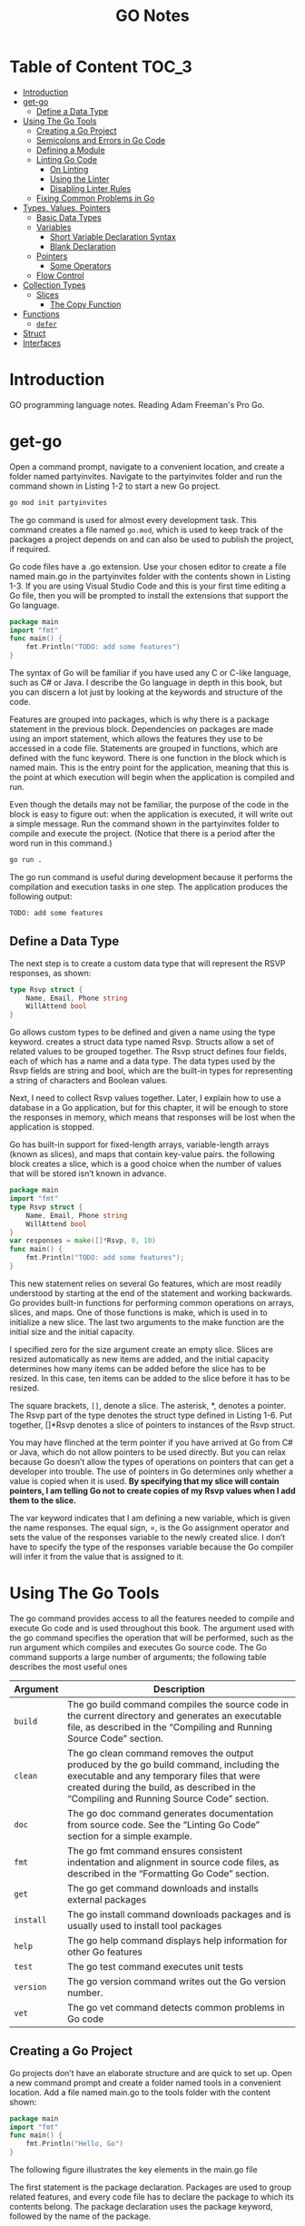 #+title: GO Notes

* Table of Content :TOC_3:
- [[#introduction][Introduction]]
- [[#get-go][get-go]]
  - [[#define-a-data-type][Define a Data Type]]
- [[#using-the-go-tools][Using The Go Tools]]
  - [[#creating-a-go-project][Creating a Go Project]]
  - [[#semicolons-and-errors-in-go-code][Semicolons and Errors in Go Code]]
  - [[#defining-a-module][Defining a Module]]
  - [[#linting-go-code][Linting Go Code]]
    - [[#on-linting][On Linting]]
    - [[#using-the-linter][Using the Linter]]
    - [[#disabling-linter-rules][Disabling Linter Rules]]
  - [[#fixing-common-problems-in-go][Fixing Common Problems in Go]]
- [[#types-values-pointers][Types, Values, Pointers]]
  - [[#basic-data-types][Basic Data Types]]
  - [[#variables][Variables]]
    - [[#short-variable-declaration-syntax][Short Variable Declaration Syntax]]
    - [[#blank-declaration][Blank Declaration]]
  - [[#pointers][Pointers]]
    - [[#some-operators][Some Operators]]
  - [[#flow-control][Flow Control]]
- [[#collection-types][Collection Types]]
  - [[#slices][Slices]]
    - [[#the-copy-function][The Copy Function]]
- [[#functions][Functions]]
  - [[#defer][~defer~]]
- [[#struct][Struct]]
- [[#interfaces][Interfaces]]

* Introduction

GO programming language notes. Reading Adam Freeman's Pro Go.

* get-go

Open a command prompt, navigate to a convenient location, and create a folder named
partyinvites.  Navigate to the partyinvites folder and run the command shown in Listing 1-2
to start a new Go project.

#+begin_src txt
go mod init partyinvites
#+end_src

The go command is used for almost every development task. This command creates a file named
~go.mod~, which is used to keep track of the packages a project depends on and can also be
used to publish the project, if required.

Go code files have a .go extension. Use your chosen editor to create a file named main.go in
the partyinvites folder with the contents shown in Listing 1-3. If you are using Visual
Studio Code and this is your first time editing a Go file, then you will be prompted to
install the extensions that support the Go language.

#+begin_src go
package main
import "fmt"
func main() {
    fmt.Println("TODO: add some features")
}
#+end_src

#+RESULTS:
: TODO: add some features

The syntax of Go will be familiar if you have used any C or C-like language, such as C# or
Java. I describe the Go language in depth in this book, but you can discern a lot just by
looking at the keywords and structure of the code.


Features are grouped into packages, which is why there is a package statement in the
previous block.  Dependencies on packages are made using an import statement, which
allows the features they use to be accessed in a code file. Statements are grouped in
functions, which are defined with the func keyword. There is one function in the block
which is named main.  This is the entry point for the application, meaning that this is the
point at which execution will begin when the application is compiled and run.


Even though the details may not be familiar, the purpose of the code in the block is easy
to figure out: when the application is executed, it will write out a simple message. Run the
command shown in the partyinvites folder to compile and execute the project.
(Notice that there is a period after the word run in this command.)

#+begin_src txt
go run .
#+end_src

The go run command is useful during development because it performs the compilation and execution
tasks in one step. The application produces the following output:

#+begin_src txt
TODO: add some features
#+end_src

** Define a Data Type

The next step is to create a custom data type that will represent the RSVP responses, as
shown:


#+begin_src go
type Rsvp struct {
    Name, Email, Phone string
    WillAttend bool
}
#+end_src

Go allows custom types to be defined and given a name using the type keyword.
creates a struct data type named Rsvp. Structs allow a set of related values to be grouped
together. The Rsvp struct defines four fields, each of which has a name and a data type. The
data types used by the Rsvp fields are string and bool, which are the built-in types for
representing a string of characters and Boolean values.

Next, I need to collect Rsvp values together. Later, I explain how to use a
database in a Go application, but for this chapter, it will be enough to store the responses
in memory, which means that responses will be lost when the application is stopped.

Go has built-in support for fixed-length arrays, variable-length arrays (known as slices),
and maps that contain key-value pairs. the following block creates a slice, which is a good choice
when the number of values that will be stored isn’t known in advance.

#+begin_src go
package main
import "fmt"
type Rsvp struct {
    Name, Email, Phone string
    WillAttend bool
}
var responses = make([]*Rsvp, 0, 10)
func main() {
    fmt.Println("TODO: add some features");
}
#+end_src

#+RESULTS:
: TODO: add some features


This new statement relies on several Go features, which are most readily understood by
starting at the end of the statement and working backwards.  Go provides built-in functions
for performing common operations on arrays, slices, and maps. One of those functions is
make, which is used in to initialize a new slice. The last two arguments to the
make function are the initial size and the initial capacity.


I specified zero for the size argument create an empty slice. Slices are resized
automatically as new items are added, and the initial capacity determines how many items can
be added before the slice has to be resized. In this case, ten items can be added to the
slice before it has to be resized.

The square brackets, ~[]~, denote a slice. The asterisk, *, denotes a pointer. The Rsvp part
of the type denotes the struct type defined in Listing 1-6. Put together, []*Rsvp denotes a
slice of pointers to instances of the Rsvp struct.


You may have flinched at the term pointer if you have arrived at Go from C# or Java, which
do not allow pointers to be used directly. But you can relax because Go doesn’t allow the
types of operations on pointers that can get a developer into trouble.
The use of pointers in Go determines only whether a value is copied when it is
used. *By specifying that my slice will contain pointers, I am telling Go not to create
copies of my Rsvp values when I add them to the slice.*



The var keyword indicates that I am defining a new variable, which is given the name
responses. The equal sign, =, is the Go assignment operator and sets the value of the
responses variable to the newly created slice. I don’t have to specify the type of the
responses variable because the Go compiler will infer it from the value that is assigned to
it.

* Using The Go Tools

The go command provides access to all the features needed to compile and execute Go code and
is used throughout this book. The argument used with the go command specifies the operation
that will be performed, such as the run argument  which compiles and executes Go source
code. The Go command supports a large number of arguments; the following table describes the
most useful ones


| Argument  | Description                                                                                                                                                                                                                     |
|-----------+---------------------------------------------------------------------------------------------------------------------------------------------------------------------------------------------------------------------------------|
| ~build~   | The go build command compiles the source code in the current directory and generates an executable file, as described in the “Compiling and Running Source Code” section.                                                       |
| ~clean~   | The go clean command removes the output produced by the go build command, including the executable and any temporary files that were created during the build, as described in the “Compiling and Running Source Code” section. |
| ~doc~     | The go doc command generates documentation from source code. See the “Linting Go Code” section for a simple example.                                                                                                            |
| ~fmt~     | The go fmt command ensures consistent indentation and alignment in source code files, as described in the “Formatting Go Code” section.                                                                                         |
| ~get~     | The go get command downloads and installs external packages                                                                                                                                                                     |
| ~install~ | The go install command downloads packages and is usually used to install tool packages                                                                                                                                          |
| ~help~    | The go help command displays help information for other Go features                                                                                                                                                             |
| ~test~    | The go test command executes unit tests                                                                                                                                                                                         |
| ~version~ | The go version command writes out the Go version number.                                                                                                                                                                        |
| ~vet~     | The go vet command detects common problems in Go code                                                                                                                                                                           |
|-----------+---------------------------------------------------------------------------------------------------------------------------------------------------------------------------------------------------------------------------------|

** Creating a Go Project

Go projects don’t have an elaborate structure and are quick to set up. Open a new command
prompt and create a folder named tools in a convenient location. Add a file named main.go to
the tools folder with the content shown:

#+begin_src go
package main
import "fmt"
func main() {
    fmt.Println("Hello, Go")
}
#+end_src

#+RESULTS:
: Hello, Go

The following figure illustrates the key elements in the main.go file

[[file:Using_The_Go_Tools/2022-06-17_14-21-51_screenshot.png]]

The first statement is the package declaration. Packages are used to group related features, and every code
file has to declare the package to which its contents belong. The package declaration uses the package
keyword, followed by the name of the package.

The next statement is the import statement, which is used to declare dependencies on other
packages. The import keyword is followed by the name of the package, which is enclosed in
double quotes, as shown. The import statement  specifies a package named fmt, which is the
built-in Go package for reading and writing formatted strings. Check all the built-in
packages here: https://pkg.go.dev/std


The remaining statements in the main.go file define a function named main.  When you define
a function named main in a package named main, you create an entry point, which is where
execution begins in a command-line application

** Semicolons and Errors in Go Code
You may have noticed that I didn't append a semicolon in the previous code.
Go has an unusual approach to semicolons: they are required to terminate code statements, but they
are not required in source code files. Instead, the Go build tools figure out where the semicolons need to
go as they process files, acting as though they had been added by the developer.

The result is that semicolons can be used in Go source code files but are not required and are
conventionally omitted.

Some oddities arise if you don’t follow the expected Go code style. For example, you will receive
compiler errors if you attempt to put the opening brace for a function or for loop on the next line,
like this:

#+begin_src go
package main
import "fmt"
func main() {
    fmt.Println("Hello, Go")
}
#+end_src

#+RESULTS:
: Hello, Go


The errors report an unexpected semicolon and a missing function body. This is because the Go tools
have automatically inserted a semicolon like this:

#+begin_src go
package main
import "fmt"
func main() {
    fmt.Println("Hello, Go")
}
#+end_src

#+RESULTS:
: Hello, Go

The error messages make more sense when you understand why they arise, although it can be
hard to adjust to the expected code format if this is your preferred brace placement.

I have tried to follow the no-semicolon convention throughout this book, but I have been
writing code in languages that require semicolons for decades, so you may find the
occasional example where I have added semicolons purely by habit. The go fmt command will
remove semicolons and adjust other formatting issues.

** Defining a Module
The previous section demonstrated that you can get `tarted just by creating a code file, but
a more common approach is to create a Go module, which is the conventional first step when
starting a new project. Creating a Go module allows a project to easily consume third-party
packages and can simplify the build process.

#+begin_src sh
go mod init tool
#+end_src

This command adds a file named go.mod to the tools folder. The reason that most projects start with
the go mod init command is that it simplifies the build process. Instead of specifying a particular code file,
the project can be built and executed using a period, indicating the project in the current directory.

** Linting Go Code
A linter is a tool that checks code files using a set of rules that describe problems that
cause confusion, produce unexpected results, or reduce the readability of the code. The most
widely used linter for Go is called golint, which applies rules taken from two sources. The
first is the Effective Go document produced by Google
(https://golang.org/doc/effective_go.html), which provides tips for writing clear and
concise Go code. The second source is a collection of comments from code reviews
(https://github.com/golang/go/wiki/CodeReviewComments).

The problem with golint is that it provides no configuration options and will always apply all the rules,
which can result in warnings you care about being lost in a long list of warnings for rules you don’t care
about. I prefer to use the revive linter package, which is a direct replacement for golint but with support
for controlling which rules are applied. To install the revive package, open a new command prompt and run
the command shown:
#+begin_src sh
go install github.com/mgechev/revive@latest
#+end_src

*** On Linting


Linters can be a powerful tool for good, especially in a development team with mixed levels of skill and
experience. Linters can detect common problems and subtle errors that lead to unexpected behavior
or long-term maintenance issues. I like this kind of linting, and I like to run my code through the linting
process after I have completed a major application feature or before I commit my code into version
control.

But linters can also be a tool of division and strife when rules are used to enforce one developer’s
personal preferences across an entire team. This is usually done under the banner of being
“opinionated.” The logic is that developers spend too much time arguing about different coding styles,
and everyone is better off being forced to write in the same way.

My experience is that developers will just find something else to argue about and that forcing
a code style is often just an excuse to make one person’s preferences mandatory for an entire
development team.

My advice is to use linting sparingly and focus on the issues that will cause real problems. Give
individual developers the freedom to express themselves naturally and focus only on issues that have
a discernible impact on the project. This is counter to the opinionated ethos of Go, but my view is that
productivity is not achieved by slavishly enforcing arbitrary rules, however well-intentioned they may be.

*** Using the Linter

The main.go file is so simple that it doesn’t have any problems for the linter to highlight.
Add the following statements, which are legal Go code that does not comply with
the rules applied by the linter.

#+begin_src go
package main

import "fmt"

func main() {
	PrintHello()
	for i := 0; i < 5; i++ {
		PrintNumber(i)
	}
}

func PrintHello() {
	fmt.Print("Hello, Go")
}

func PrintNumber(number int) {
	fmt.Print(number)
}
#+end_src

#+RESULTS:
: Hello, Go01234

#+begin_src sh
main.go:12:1: exported function PrintHello should have comment or be unexported
main.go:16:1: exported function PrintNumber should have comment or be unexported
#+end_src


functions whose names start with an uppercase letter are said to be exported and available
for use outside of the package in which they are defined. The convention for exported
functions is to provide a descriptive comment. The linter has flagged the fact that no
comments exist for the PrintHello and PrintNumber functions.

#+begin_src go
package main

import "fmt"

func main() {
	PrintHello()
	for i := 0; i < 5; i++ {
		PrintNumber(i)
	}
}

// PrintHello Does staff
func PrintHello() {
	fmt.Print("Hello, Go")
}

// PrintNumber does staff
func PrintNumber(number int) {
	fmt.Print(number)
}
#+end_src

#+RESULTS:
: Hello, Go01234

*** Disabling Linter Rules
The revive package can be configured using comments in code files, disabling one or more
rules for sections of code. I have used comments to disable the rule that causes the warning
for the ~PrintNumber~ function.

#+begin_src go
package main

import "fmt"

func main() {
	PrintHello()
	for i := 0; i < 5; i++ {
		PrintNumber(i)
	}
}

// revive:disable:exported
func PrintHello() {
	fmt.Print("Hello, Go")
}

// revive:enable:exported
func PrintNumber(number int) {
	fmt.Print(number)
}
#+end_src

#+RESULTS:
: Hello, Go01234

The syntax required to control the linter is revive, followed by a colon, enable or disable,
and optionally another colon and the name of a linter rule. So, for example, the
~revive:disable:exported~ comment prevents the linter from enforcing a rule named exported,
which is the rule that has been generating warnings. The ~revive:enable:exported~ comment
enables the rule so that it will be applied to subsequent statements in the code file.

Using code comments is helpful when you want to suppress warnings for a specific region of code but still
apply the rule elsewhere in the project. If you don’t want to apply a rule at all, then you can use a TOML-
format configuration file. Add a file named revive.toml to the tools folder with the content
shown:

#+begin_src toml
ignoreGeneratedHeader = false
severity = "warning"
confidence = 0.8
errorCode = 0
warningCode = 0
[rule.blank-imports]
[rule.context-as-argument]
[rule.context-keys-type]
[rule.dot-imports]
[rule.error-return]
[rule.error-strings]
[rule.error-naming]
#[rule.exported]
[rule.if-return]
[rule.increment-decrement]
[rule.var-naming]
[rule.var-declaration]
[rule.package-comments]
[rule.range]
[rule.receiver-naming]
[rule.time-naming]
[rule.unexported-return]
[rule.indent-error-flow]
[rule.errorf]
#+end_src

This is the default revive configuration described at
https://github.com/mgechev/revive#recommended-­configuration, except that I have put a #
character before the entry that enables the exported rule.

** Fixing Common Problems in Go
The go vet command identifies statements likely to be mistakes. Unlike a linter, which will
often focus on style issues, the go vet command finds code that compiles but that probably
won’t do what the developer intended.

I like the go vet command because it spots errors that other tools miss, although the
analyzers don’t spot every mistake and will sometimes highlight code that isn’t a problem.

Look at the following example:

#+begin_src go
package main

import "fmt"

func main() {
	PrintHello()
	for i := 0; i < 5; i++ {
		i = i
		PrintNumber(i)
	}
}

func PrintHello() {
	fmt.Print("Hello, Go")
}

func PrintNumber(number int) {
	fmt.Print(number)
}
#+end_src

#+RESULTS:
: Hello, Go01234

The new statement assigns the variable i to itself, which is allowed by the Go compiler but is likely to be
a mistake. To analyze the code, use the command prompt to run the command:

#+begin_src shell
go vet main.go
#+end_src

#+begin_src
# party
.\main.go:8:3: self-assignment of i to i
#+end_src

The warnings produced by the go vet command specify the location in the code where a problem has
been detected and provide a description of the issue.

The go vet command applies multiple analyzers to code, and you can see the list of analyzers
at https://golang.org/cmd/vet. You can select individual analyzers to enable or disable, but
it can be difficult to know which analyzer has generated a specific message. To figure out
which analyzer is responsible for a warning, run the command:

#+begin_src
go vet -json .
#+end_src
#+begin_src json
# party
{
	"party": {
		"assign": [
			{
				"posn": "E:\\leet\\go\\DummyPrograms\\main.go:8:3",
				"message": "self-assignment of i to i"
			}
		]
	}
}
#+end_src

* Types, Values, Pointers
The folloing table puts the basic Go features in context.

| Problem                                                        | Solution                                            |
|----------------------------------------------------------------+-----------------------------------------------------|
| Use a value directly                                           | Use a literal value                                 |
| Define a constant                                              | Use the ~const~ keyword                             |
| Define a constant that can ve converted to a related data type | Create an untyped constant                          |
| Define a variable                                              | Use the var keyword or the short declaration syntax |
| Prevent compiler errors for an unused variable                 | Use the blank identifier                            |
| Define a pointer                                               | User the address operator                           |
| Follow a pointer                                               | Use an asterisk with the pointer variable name      |

I've created this new main file:
#+begin_src go
package main

import (
	"fmt"
	"math/rand"
)

func main() {
	fmt.Println(rand.Int())
}
#+end_src
The code in the main.go file will be compiled and executed, producing the following output:
#+begin_src
5577006791947779410
#+end_src

The output from the code will always be the same value.

** Basic Data Types
Go provides a set of basic data types, which are described in the table.
These types are the foundation of Go development, and many of
the characteristics of these types will be familiar from other languages.

| Name                    | Description                                                                                                                                                                                                                                                                      |
|-------------------------+----------------------------------------------------------------------------------------------------------------------------------------------------------------------------------------------------------------------------------------------------------------------------------|
| ~int~                   | This type represents a whole number, which can be positive or negative. The int type size is platform-dependent and will be either 32 or 64 bits. There are also integer types that have a specific size, such as int8, int16, int32, and int64, but the int type should be used unless you need a specific size. |
| ~uint~                  | This type represents a positive whole number. The uint type size is platform- dependent and will be either 32 or 64 bits. There are also unsigned integer types that have a specific size, such as uint8, uint16, uint32, and uint64, but the uint type should be used unless you need a specific size. |
| ~byte~                  | This type is an alias for uint8 and is typically used to represent a byte of data.                                                                                                                                                                                               |
| ~float32, float64~      | These types represent numbers with a fraction. These types allocate 32 or 64 bits to store the value.                                                                                                                                                                            |
| ~complex64, complex128~ | These types represent numbers that have real and imaginary components. These types allocate 64 or 128 bits to store the value.                                                                                                                                                   |
| ~bool~                  | This type represents a Boolean truth with the values true and false.                                                                                                                                                                                                             |
| ~string~                | This type represents a sequence of characters                                                                                                                                                                                                                                    |
| ~rune~                  | This type represents a single Unicode code point. Unicode is complicated, but—loosely—this is the representation of a single character. The rune type is an alias for int32.                                                                                                     |

Constants are names for specific values, which allows them to be used repeatedly and
consistently. There are two ways to define constants in Go: typed constants and untyped
constants. This is an example of typed constants:

#+begin_src go
package main
import (
    "fmt"
    //"math/rand"
)
func main() {
    const price float32 = 275.00
    const tax float32 = 27.50
	const quantity int = 2
    fmt.Println("Total:", quantity * (price + tax))
}
#+end_src

#+RESULTS:

The difference between typed and untyped constants is that, and since go has a very strict
rules about type conversions, untyped will have some kind of conversions.
The above code should gives the following error:

#+begin_src
.\main.go:12:26: invalid operation: quantity * (price + tax) (mismatched types int and float32)
#+end_src


#+begin_src go
package main
import (
    "fmt"
    //"math/rand"
)
func main() {
    const price float32 = 275.00
    const tax float32 = 27.50
    const quantity = 2
    fmt.Println("Total:", quantity * (price + tax))
}
#+end_src

#+RESULTS:

Omitting the type when defining the quantity constant tells the Go compiler that it should
be more flexible about the constant’s type. When the expression passed to the fmt.Println
function is evaluated, the Go compiler will convert the quantity value to a float32. Compile
and execute the code, and you will receive the following output:

#+begin_src
Total: 605
#+end_src


Untyped constants will be converted only if the value can be represented in the target type.
In practice, this means you can mix untyped integer and floating-point numeric values, but
conversions between other data types must be done explicitly.

#+begin_src go
package main
import (
    "fmt"
    //"math/rand"
)
func main() {
    const price, tax float32 = 275, 27.50
    const quantity, inStock = 2, true
    fmt.Println("Total:", quantity * (price + tax))
    fmt.Println("In stock: ", inStock)
}
#+end_src

The const keyword is followed by a comma-separated list of names, an equal sign, and a
comma separated list of values.

Untyped constants may seem like an odd feature, but they make working with Go a lot easier,
and you will find yourself relying on this feature, often without realizing, because literal
values are untyped constants, which means that you can use literal values in expressions and
rely on the compiler to deal with mismatched types, as shown:

#+begin_src go
package main
import (
    "fmt"
    //"math/rand"
)
func main() {
    const price, tax float32 = 275, 27.50
    const quantity, inStock = 2, true
    fmt.Println("Total:", 2 * quantity * (price + tax))
    fmt.Println("In stock: ", inStock)
}
#+end_src

** Variables



Variables are defined using the var keyword, and, unlike constants, the value assigned to a
variable can be changed, as shown:

#+begin_src go
package main
import "fmt"
func main() {
    var price float32 = 275.00
    var tax float32 = 27.50
    fmt.Println(price + tax)
    price = 300
    fmt.Println(price + tax)
}
#+end_src

Variables are declared using the var keyword, a name, a type, and a value assignment, as
illustrated:

#+begin_src go
package main

import "fmt"
func main() {
    var price float32 = 275.00
    var tax float32 = 27.50
    fmt.Println(price + tax)
    price = 300
    fmt.Println(price + tax)
}
#+end_src

The Go compiler can infer the type of variables based on the initial value, which allows the
type to be omitted:

#+begin_src go
package main
import "fmt"
func main() {
    var price = 275.00
    var price2 = price
    fmt.Println(price)
    fmt.Println(price2)
}
#+end_src

*** Short Variable Declaration Syntax
The short variable declaration provides a shorthand for declaring variables, as shown:

#+begin_src go
package main
import "fmt"
func main() {
    price := 275.00
    fmt.Println(price)
}
#+end_src

Multiple variables can be defined with a single statement by creating comma-separated lists of names
and values, as shown:

#+begin_src go
package main
import "fmt"
func main() {
    price, tax, inStock := 275.00, 27.50, true
    fmt.Println("Total:", price + tax)
    fmt.Println("In stock:", inStock)
}
#+end_src

Go doesn’t usually allow variables to be redefined but makes a limited exception when the
short syntax is used. To demonstrate the default behavior, the following block uses the var
keyword to define a variable that has the same name as one that already exists within the
same function

#+begin_src go
package main
import "fmt"
func main() {
    price, tax, inStock := 275.00, 27.50, true
    fmt.Println("Total:", price + tax)
    fmt.Println("In stock:", inStock)
    var price2, tax = 200.00, 25.00
    fmt.Println("Total 2:", price2 + tax)
}
#+end_src


This gives:
#+begin_src
.\main.go:10:17: tax redeclared in this block
#+end_src

However, redefining a variable is allowed if the short syntax is used, as shown as long as
at least one of the other variables being defined doesn’t already exist and the type of the
variable doesn’t change.
#+begin_src go
package main
import "fmt"
func main() {
    price, tax, inStock := 275.00, 27.50, true
    fmt.Println("Total:", price + tax)
    fmt.Println("In stock:", inStock)
    price2, tax := 200.00, 25.00
    fmt.Println("Total 2:", price2 + tax)
}
#+end_src

*** Blank Declaration

It is illegal in Go to define a variable and not use it:

#+begin_src go
    price, tax, inStock, discount := 275.00, 27.50, true, true
    var salesPerson = "Alice"
    fmt.Println("Total:", price + tax)
    fmt.Println("In stock:", inStock)
#+end_src
#+begin_src txt
.\main.go:6:26: discount declared but not used
.\main.go:7:9: salesPerson declared but not used
#+end_src

One way to resolve this problem is to remove the unused variables, but this isn’t always
possible. For these situations, Go provides the blank identifier, which is used to denote a
value that won’t be used, as shown:
#+begin_src go
package main
import "fmt"
func main() {
    price, tax, inStock, _ := 275.00, 27.50, true, true
    var _ = "Alice"
    fmt.Println("Total:", price + tax)
    fmt.Println("In stock:", inStock)
}
#+end_src


It can be also used to ignore function return values:

#+begin_src go
package main

import (
	"fmt"
)

func main() {
	price4, _, _ := f()
	fmt.Println(price4)
}

func f() (int, int, int) {
	return 42, 53, 5
}
#+end_src

** Pointers

Pointers are often misunderstood, especially if you have come to Go from a language such as
Java or C#, where pointers are used behind the scenes but carefully hidden from the
developer. To understand how pointers work, the best place to start is understanding what Go
does when pointers are not used, as shown:

#+begin_src go
package main
import "fmt"
func main() {
    first := 100
    second := first;
    first++
    fmt.Println("First:", first)
    fmt.Println("Second:", second)
}
#+end_src


The previous code creates two variables. The value of the variable named first is set using
a string literal. The value of the variable named second is set using the first value.

Go copies the current value of first when creating second, after which these variables are
independent of one another. Each variable is a reference to a separate memory location where
its value is stored

When I use the ++ operator to increment the first variable, Go reads the value at the memory
location associated with the variable, increments the value, and stores it at the same
memory location. The value assigned to the second variable remains the same because the
change affects only the value stored by the first variable.


Pointers have a bad reputation because of pointer arithmetic. Pointers store memory
locations as numeric values, which means they can be manipulated using arithmetic operators,
providing access to other memory locations. You can start with a location that points to an
int value, for example; increment the value by the number of bits used to store an int; and
read the adjacent value. This can be useful but can cause unexpected results, such as trying
to access the wrong location or a location outside of the memory allocated to the program.

*** Some Operators



Go doesn’t allow types to be mixed in operations and will not automatically convert types,
except in the case of untyped constants. To show how the compiler responds to mixed data
types, Following contains a statement that applies the addition operator to values of
different types.

#+begin_src go
package main
import (
    "fmt"
//    "math"
)
func main() {
    kayak := 275
    soccerBall := 19.50
    total := kayak + soccerBall
    fmt.Println(total)
}
#+end_src

The literal values used to define the kayak and soccerBall variables result in an int value
and a float64 value, which are then used in the addition operation to set the value of the
total variable. When the code is compiled, the following error will be reported:

#+begin_src sh
.\main.go:13:20: invalid operation: kayak + soccerBall (mismatched types int and float64)
#+end_src

For such a simple example, I could simply change the literal value used to initialize the
kayak variable to 275.00, which would produce a float64 variable. But types are rarely as
easy to change in real projects, which is why Go provides the features described in the
sections that follow.

#+begin_src go
package main

import (
	"fmt"
	//math"
)

func main() {
	kayak := 275
	soccerBall := 19.50
	total := float64(kayak) + soccerBall
	fmt.Println(total)
}
#+end_src

Explicit conversions can be used only when the value can be represented in the target type.
This means you can convert between numeric types and between strings and runes, but other
combinations, such as converting int values to bool values, are not supported.

** Flow Control
The flow of execution in a Go application is simple to understand, especially when the
application is as simple as the example. The statements defined in the special main
function, known as the application’s entry point, are executed in the order in which they
are defined. Once these statements have all been executed, the application exits.
Example:
#+begin_src go
import "fmt"
func main() {
    kayakPrice := 275.00
    if kayakPrice > 100 {
        fmt.Println("Price is greater than 100")
    }
}
#+end_src

#+RESULTS:
: Price is greater than 100

Go allows an if statement to use an initialization statement, which is executed before the
if statement’s expression is evaluated. The initialization statement is restricted to a Go
simple statement, which means—in broad terms—that the statement can define a new variable,
assign a new value to an existing variable, or invoke a function

#+begin_src go
import (
    "fmt"
    "strconv"
)
func main() {
    priceString := "275"
    if kayakPrice, err := strconv.Atoi(priceString); err == nil {
        fmt.Println("Price:", kayakPrice)
    } else {
        fmt.Println("Error:", err)
    }
}
#+end_src

#+RESULTS:
: Price: 275

* Collection Types

Go arrays are a fixed length and contain elements of a single type, which are accessed by
index,

#+begin_src go
package main
import "fmt"
func main() {
    var names [3]string
    names[0] = "Kayak"
    names[1] = "Lifejacket"
    names[2] = "Paddle"
    fmt.Println(names)
}
#+end_src

Array types include the size of the array in square brackets, followed by the type of
element that the array will contain, known as the underlying type.The length and element
type of an array cannot be changed, and the array length must be specified as a constant.
(Slices store a variable number of values.)

Arrays can be defined and populated in a single statement using the literal syntax:

#+begin_src go
package main
import "fmt"
func main() {
    names := [3]string { "Kayak", "Lifejacket", "Paddle" }
    fmt.Println(names)
}
#+end_src

When using the literal syntax, the compiler can infer the length of the array from the list of elements,
like this:

#+begin_src go
names := [...]string { "Kayak", "Lifejacket", "Paddle" }
#+end_src

The explicit length is replaced with three periods (...), which tells the compiler to determine the array
length from the literal values. The type of the names variable is still [3]string, and the only difference
is that you can add or remove literal values without also having to update the explicitly specified length.
I don’t use this feature for the examples in this book because I want to make the types used as clear as
possible.


Arrays are enumerated using the for and range keywords:
#+begin_src go
package main

import (
	"fmt"
)

func main() {
	names := [2][2]string{{"QW", "wQ"}, {"WQ", "WQ"}}
	for i, v := range names {
		fmt.Println("I", i)
		fmt.Println("V", v)
	}
}
#+end_src

** Slices

The best way to think of slices is as a variable-length array because they are useful when
you don’t know how many values you need to store or when the number changes over time. One
way to define a slice is to use the built-in make function

#+begin_src go
package main
import "fmt"
func main() {
    names := make([]string, 3)
    names[0] = "Kayak"
    names[1] = "Lifejacket"
    names[2] = "Paddle"
    fmt.Println(names)
}
#+end_src

The slice type in this example is ~[]string~, which denotes a slice that holds string values.
The length is not part of the slice type because the size of slices can vary, as I
demonstrate later in this section. Slices can also be created using a literal syntax

The slice type in this example is ~[]string~, which denotes a slice that holds string
values. The length is not part of the slice type because the size of slices can vary, as I
demonstrate later in this section. Slices can also be created using a literal syntax, as
shown:

#+begin_src go
package main
import "fmt"
func main() {
    names := []string {"Kayak", "Lifejacket", "Paddle"}
    fmt.Println(names)
}
#+end_src

The combination of the slice type and the length is used to create an array, which acts as
the data store for the slice. The slice is a data structure that contains three values: a
pointer to the array, the length of the slice, and the capacity of the slice. The length of
the slice is the number of elements that it can store, and the capacity is the number of
elements that can be stored in the array. In this example, the length and the capacity are
both 3:

#+DOWNLOADED: screenshot @ 2022-06-23 15:40:45
[[file:Collection_Types/2022-06-23_15-40-45_screenshot.png]]



#+begin_src go
package main
import "fmt"
func main() {
    names := []string {"Kayak", "Lifejacket", "Paddle"}
    names = append(names, "Hat", "Gloves")
    fmt.Println(names)
}
#+end_src


Creating and copying arrays can be inefficient. If you expect that you will need to append
items to a slice, you can specify additional capacity when using the make function:

#+begin_src go
package main
import "fmt"
func main() {
    names := make([]string, 3, 6)
    names[0] = "Kayak"
    names[1] = "Lifejacket"
    names[2] = "Paddle"
    fmt.Println("len:", len(names))
    fmt.Println("cap:", cap(names))
}
#+end_src


As noted earlier, slices have a length and a capacity. The length of a slice is how many
values it can currently contain, while the number of elements that can be stored in the
underlying array before the slice must be resized and a new array created. The capacity will
always be at least the length but can be larger if additional capacity has been allocated
with the make function. The call to the make function creates a slice with a
length of 3 and a capacity of 6.



Slices can be created using existing arrays, which builds on the behavior described in
earlier examples and emphasizes the nature of slices as views onto arrays

#+begin_src go
package main
import "fmt"
func main() {
products := [4]string { "Shblanga", "Lifejacket", "Paddle", "Hat"}
someNames := products[2:4]
allNames := products[:]
fmt.Println("someNames:", someNames)
fmt.Println("allNames", allNames)
}
#+end_src

#+RESULTS:
: 12
: someNames: [Paddle Hat]
: allNames [Shblanga Lifejacket Paddle Hat]
*** The Copy Function
#+begin_src go
package main
import "fmt"
func main() {
    products := [4]string { "Kayak", "Lifejacket", "Paddle", "Hat"}
    allNames := products[1:]
    someNames := make([]string, 2)
    copy(someNames, allNames)
    fmt.Println("someNames:", someNames)
    fmt.Println("allNames", allNames)
}
#+end_src

#+RESULTS:
: someNames: [Lifejacket Paddle]
: allNames [Lifejacket Paddle Hat]
* Functions
Functions are groups of statements that can be used and reused as a single action. To get started
define a simple function:
#+begin_src go
package main
import "fmt"
func printPrice() {
    kayakPrice := 275.00
    kayakTax := kayakPrice * 0.2
    fmt.Println("Price:", kayakPrice, "Tax:", kayakTax)
}
func main() {
    fmt.Println("About to call function")
    printPrice()
    fmt.Println("Function complete")
}
#+end_src

#+RESULTS:
: About to call function
: Price: 275 Tax: 55
: Function complete
** ~defer~
The defer keyword is used to schedule a function call that will be performed immediately before the current
function returns, as shown
#+begin_src go
package main
import "fmt"
func calcTotalPrice(products map[string]float64) (count int, total float64){
    fmt.Println("Function started")
    defer fmt.Println("First defer call")
    count = len(products)
    for _, price := range products {
        total += price
    }
    defer fmt.Println("Second defer call")
    fmt.Println("Function about to return")
    return
}
func main() {
    products := map[string]float64 {
        "Kayak" : 275,
        "Lifejacket": 48.95,
    }
    _, total  := calcTotalPrice(products)
    fmt.Println("Total:", total)
}
#+end_src

#+RESULTS:
: Function started
: Function about to return
: Second defer call
: First defer call
: Total: 323.95
* Struct


Custom data types are defined using the Go structs feature:

#+begin_src go
package main
import "fmt"
func main() {
    type Product struct {
        name, category string
        price float64
    }
    kayak := Product {
       name: "Kayak",
        category: "Watersports",
        price: 275,
    }
    fmt.Println(kayak.name, kayak.category, kayak.price)
    kayak.price = 300
    fmt.Println("Changed price:", kayak.price)
}
#+end_src

#+RESULTS:
: Kayak Watersports 275
: Changed price: 300

Go doesn’t differentiate between structs and classes, in the way that other languages do.
All custom data types are defined as structs, and the decision to pass them by reference or
by value is made depending on whether a pointer is used. As I explained in Chapter 4, this
achieves the same effect as having separate type categories but with the additional
flexibility of allowing the choice to be made every time a value is used. It does, however,
require more diligence from the programmer, who must think through the consequences of that
choice during coding. Neither approach is better, and the results are essentially the same.
* TODO Interfaces
